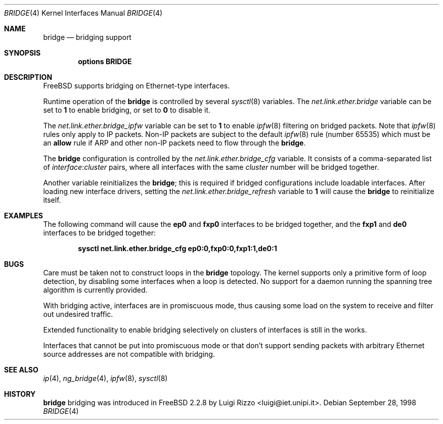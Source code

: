 .\"
.\" $FreeBSD$
.\"
.Dd September 28, 1998
.Dt BRIDGE 4
.Os
.Sh NAME
.Nm bridge
.Nd bridging support
.Sh SYNOPSIS
.Cd "options BRIDGE"
.Sh DESCRIPTION
.Fx
supports bridging on Ethernet-type interfaces.
.Pp
Runtime operation of the
.Nm
is controlled by several
.Xr sysctl 8
variables.
The
.Va net.link.ether.bridge
variable can be set to
.Li 1
to enable bridging, or set to
.Li 0
to disable it.
.Pp
The
.Va net.link.ether.bridge_ipfw
variable can be set to
.Li 1
to enable
.Xr ipfw 8
filtering on bridged packets.
Note that
.Xr ipfw 8
rules only apply
to IP packets.
Non-IP packets are subject to the default
.Xr ipfw 8
rule
(number 65535)
which must be an
.Cm allow
rule if ARP and other non-IP packets need to flow through the
.Nm .
.Pp
The
.Nm
configuration is controlled by the
.Va net.link.ether.bridge_cfg
variable.
It consists of a comma-separated list of
.Ar interface : Ns Ar cluster
pairs, where all interfaces with the same
.Ar cluster
number will
be bridged together.
.Pp
Another
variable reinitializes the
.Nm ;
this is required if bridged
configurations include loadable interfaces.
After loading new interface drivers, setting the
.Va net.link.ether.bridge_refresh
variable to
.Li 1
will cause the
.Nm
to reinitialize itself.
.Sh EXAMPLES
The following command will cause the
.Li ep0
and
.Li fxp0
interfaces to be bridged together, and the
.Li fxp1
and
.Li de0
interfaces to be bridged together:
.Pp
.Dl "sysctl net.link.ether.bridge_cfg ep0:0,fxp0:0,fxp1:1,de0:1"
.Sh BUGS
Care must be taken not to construct loops in the
.Nm
topology.
The kernel supports only a primitive form of loop detection, by disabling
some interfaces when a loop is detected.
No support for a daemon running the
spanning tree algorithm is currently provided.
.Pp
With bridging active, interfaces are in promiscuous mode,
thus causing some load on the system to receive and filter
out undesired traffic.
.Pp
Extended functionality to enable bridging selectively on clusters
of interfaces is still in the works.
.Pp
Interfaces that cannot be put into promiscuous mode or that don't
support sending packets with arbitrary Ethernet source addresses
are not compatible with bridging.
.Sh SEE ALSO
.Xr ip 4 ,
.Xr ng_bridge 4 ,
.Xr ipfw 8 ,
.Xr sysctl 8
.Sh HISTORY
.Nm
bridging was introduced in
.Fx 2.2.8
by
.An Luigi Rizzo Aq luigi@iet.unipi.it .
